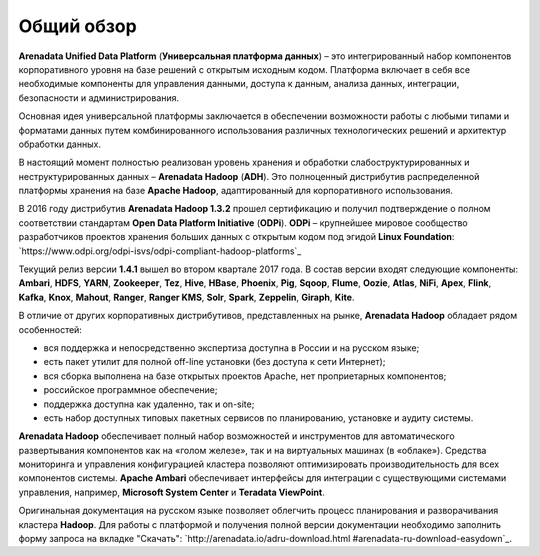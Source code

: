 ﻿Общий обзор
===========
**Arenadata Unified Data Platform** (**Универсальная платформа данных**) – это
интегрированный набор компонентов корпоративного уровня на базе
решений с открытым исходным кодом. Платформа включает в себя все
необходимые компоненты для управления данными, доступа к данным,
анализа данных, интеграции, безопасности и администрирования.

.. image:: imgs/Arenadata_Unified_Data_Platform.png


Основная идея универсальной платформы заключается в обеспечении
возможности работы с любыми типами и форматами данных путем
комбинированного использования различных технологических решений и
архитектур обработки данных.

.. image:: imgs/arenadata-ru-products-obshii-obzor-1.png

В настоящий момент полностью реализован уровень хранения и обработки
слабоструктурированных и неструктурированных данных – **Arenadata Hadoop**
(**ADH**). Это полноценный дистрибутив распределенной платформы хранения
на базе **Apache Hadoop**, адаптированный для корпоративного
использования.


.. image:: imgs/arenadata-ru-products-obshii-obzor-2.png

В 2016 году дистрибутив **Arenadata Hadoop 1.3.2** прошел сертификацию и
получил подтверждение о полном соответствии стандартам **Open Data Platform Initiative** (**ODPi**). **ODPi** – крупнейшее мировое сообщество разработчиков проектов хранения больших данных с открытым кодом под эгидой **Linux Foundation**: `https://www.odpi.org/odpi-isvs/odpi-compliant-hadoop-platforms`_


Текущий релиз версии **1.4.1** вышел во втором квартале 2017 года. В состав версии входят следующие компоненты: **Ambari**, **HDFS**,	**YARN**,	**Zookeeper**, **Tez**, **Hive**,	**HBase**, **Phoenix**, **Pig**, **Sqoop**, **Flume**, **Oozie**, **Atlas**, **NiFi**, **Apex**, **Flink**, **Kafka**, **Knox**,	**Mahout**,	**Ranger**,	**Ranger KMS**,	**Solr**,	**Spark**, **Zeppelin**, **Giraph**,	**Kite**.



В отличие от других корпоративных дистрибутивов, представленных на
рынке, **Arenadata Hadoop** обладает рядом особенностей:

+ вся поддержка и непосредственно экспертиза доступна в России и на русском языке;
+ есть пакет утилит для полной off-line установки (без доступа к сети Интернет);
+ вся сборка выполнена на базе открытых проектов Apache, нет проприетарных компонентов;
+ российское программное обеспечение;
+ поддержка доступна как удаленно, так и on-site;
+ есть набор доступных типовых пакетных сервисов по планированию, установке и аудиту системы.



**Arenadata Hadoop** обеспечивает полный набор возможностей и инструментов
для автоматического развертывания компонентов как на «голом железе»,
так и на виртуальных машинах (в «облаке»). Средства мониторинга и
управления конфигурацией кластера позволяют оптимизировать
производительность для всех компонентов системы. **Apache Ambari**
обеспечивает интерфейсы для интеграции с существующими системами
управления, например, **Microsoft System Center** и **Teradata ViewPoint**.

Оригинальная документация на русском языке позволяет облегчить процесс
планирования и разворачивания кластера **Hadoop**. Для работы с платформой
и получения полной версии документации необходимо заполнить форму
запроса на вкладке "Скачать": `http://arenadata.io/adru-download.html
#arenadata-ru-download-easydown`_.
